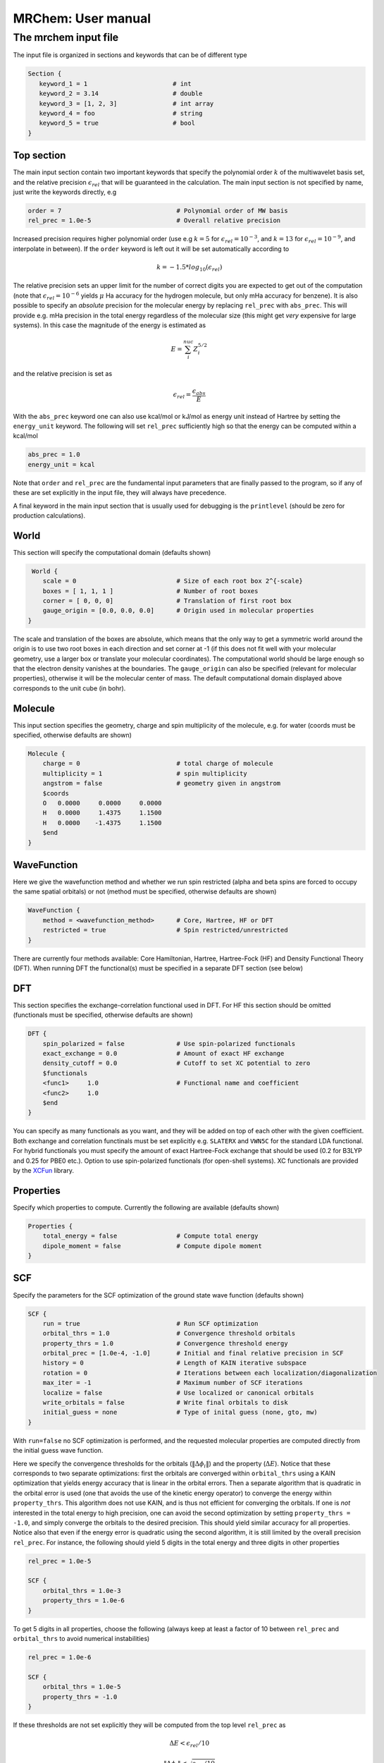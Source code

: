 ===================
MRChem: User manual
===================

---------------------
The mrchem input file
---------------------

The input file is organized in sections and keywords that can be of different
type

.. code-block:: bash

     Section {
        keyword_1 = 1                       # int
        keyword_2 = 3.14                    # double
        keyword_3 = [1, 2, 3]               # int array
        keyword_4 = foo                     # string
        keyword_5 = true                    # bool
     }

Top section
-----------

The main input section contain two important keywords that specify the
polynomial order :math:`k` of the multiwavelet basis set, and the relative
precision :math:`\epsilon_{rel}` that will be guaranteed in the calculation.
The main input section is not specified by name, just write the keywords
directly, e.g

.. code-block:: bash

    order = 7                               # Polynomial order of MW basis
    rel_prec = 1.0e-5                       # Overall relative precision

Increased precision requires higher polynomial order (use e.g :math:`k = 5`
for :math:`\epsilon_{rel} = 10^{-3}`, and :math:`k = 13` for
:math:`\epsilon_{rel} = 10^{-9}`, and interpolate in between). If the ``order``
keyword is left out it will be set automatically according to

.. math:: k=-1.5*log_{10}(\epsilon_{rel})

The relative precision sets an upper limit for the number of correct digits
you are expected to get out of the computation (note that
:math:`\epsilon_{rel}=10^{-6}` yields :math:`\mu` Ha accuracy for the hydrogen
molecule, but only mHa accuracy for benzene). It is also possible to specify
an `absolute` precision for the molecular energy by replacing ``rel_prec``
with ``abs_prec``. This will provide e.g. mHa precision in the total energy
regardless of the molecular size (this might get `very` expensive for large
systems). In this case the magnitude of the energy is estimated as

.. math:: E = \sum_i^{nuc} Z_i^{5/2} 

and the relative precision is set as

.. math:: \epsilon_{rel} = \frac{\epsilon_{abs}}{E}

With the ``abs_prec`` keyword one can also use kcal/mol or kJ/mol as energy
unit instead of Hartree by setting the ``energy_unit`` keyword. The following
will set ``rel_prec`` sufficiently high so that the energy can be computed
within a kcal/mol

.. code-block:: bash

    abs_prec = 1.0
    energy_unit = kcal

Note that ``order`` and ``rel_prec`` are the fundamental input parameters that
are finally passed to the program, so if any of these are set explicitly in the
input file, they will always have precedence.

A final keyword in the main input section that is usually used for debugging is
the ``printlevel`` (should be zero for production calculations).

World
-----

This section will specify the computational domain (defaults shown)

.. code-block:: bash

     World {
        scale = 0                           # Size of each root box 2^{-scale}
        boxes = [ 1, 1, 1 ]                 # Number of root boxes
        corner = [ 0, 0, 0]                 # Translation of first root box
        gauge_origin = [0.0, 0.0, 0.0]      # Origin used in molecular properties
    }

The scale and translation of the boxes are absolute, which means that the only
way to get a symmetric world around the origin is to use two root boxes in each
direction and set corner at -1 (if this does not fit well with your molecular
geometry, use a larger box or translate your molecular coordinates). The
computational world should be large enough so
that the electron density vanishes at the boundaries. The ``gauge_origin`` can
also be specified (relevant for molecular properties), otherwise it will be the
molecular center of mass. The default computational domain displayed above
corresponds to the unit cube (in bohr).

Molecule
--------

This input section specifies the geometry, charge and spin multiplicity of the
molecule, e.g. for water (coords must be specified, otherwise
defaults are shown)

.. code-block:: bash

    Molecule {
        charge = 0                          # total charge of molecule
        multiplicity = 1                    # spin multiplicity
        angstrom = false                    # geometry given in angstrom
        $coords
        O   0.0000     0.0000     0.0000
        H   0.0000     1.4375     1.1500
        H   0.0000    -1.4375     1.1500
        $end
    }

WaveFunction
------------

Here we give the wavefunction method and whether we run spin restricted (alpha
and beta spins are forced to occupy the same spatial orbitals) or not (method
must be specified, otherwise defaults are shown) 

.. code-block:: bash

    WaveFunction {
        method = <wavefunction_method>      # Core, Hartree, HF or DFT
        restricted = true                   # Spin restricted/unrestricted
    }

There are currently four methods available: Core Hamiltonian, Hartree,
Hartree-Fock (HF) and Density Functional Theory (DFT). When running DFT the
functional(s) must be specified in a separate DFT section (see below)

DFT
---
 
This section specifies the exchange-correlation functional used in DFT. For HF
this section should be omitted (functionals must be specified, otherwise
defaults are shown)

.. code-block:: bash

    DFT {
        spin_polarized = false              # Use spin-polarized functionals
        exact_exchange = 0.0                # Amount of exact HF exchange
        density_cutoff = 0.0                # Cutoff to set XC potential to zero
        $functionals
        <func1>     1.0                     # Functional name and coefficient
        <func2>     1.0
        $end
    }

You can specify as many functionals as you want, and they will be added on top
of each other with the given coefficient. Both exchange and correlation
functinals must be set explicitly e.g. ``SLATERX`` and ``VWN5C`` for the
standard LDA functional. For hybrid functionals you must
specify the amount of exact Hartree-Fock exchange that should be used (0.2 for
B3LYP and 0.25 for PBE0 etc.). Option to use spin-polarized functionals (for
open-shell systems). XC functionals are provided by the `XCFun 
<https://github.com/dftlibs/xcfun>`_ library.

Properties
----------

Specify which properties to compute. Currently the following are available
(defaults shown)

.. code-block:: bash

    Properties {
        total_energy = false                # Compute total energy
        dipole_moment = false               # Compute dipole moment
    }

SCF
---

Specify the parameters for the SCF optimization of the ground state wave
function (defaults shown)

.. code-block:: bash

    SCF {
        run = true                          # Run SCF optimization
        orbital_thrs = 1.0                  # Convergence threshold orbitals
        property_thrs = 1.0                 # Convergence threshold energy
        orbital_prec = [1.0e-4, -1.0]       # Initial and final relative precision in SCF
        history = 0                         # Length of KAIN iterative subspace
        rotation = 0                        # Iterations between each localization/diagonalization
        max_iter = -1                       # Maximum number of SCF iterations
        localize = false                    # Use localized or canonical orbitals
        write_orbitals = false              # Write final orbitals to disk
        initial_guess = none                # Type of inital guess (none, gto, mw)
    }

With ``run=false`` no SCF optimization is performed, and the requested molecular
properties are computed directly from the initial guess wave function.

Here we specify the convergence thresholds for the orbitals
(:math:`\|\Delta \phi_i \|`) and the property (:math:`\Delta E`).
Notice that these corresponds to two separate optimizations: first the orbitals
are converged within ``orbital_thrs`` using a KAIN optimization that yields
energy accuracy that is linear in the orbital errors. Then a separate algorithm
that is quadratic in the orbital error is used (one that avoids the use of the
kinetic energy operator) to converge the energy within ``property_thrs``. This
algorithm does not use KAIN, and is thus not efficient for converging the 
orbitals. If one is `not` interested in the total energy to high precision, one
can avoid the second optimization by setting ``property_thrs = -1.0``, and
simply converge the orbitals to the desired precision. This should yield similar
accuracy for all properties. Notice also that even if the energy error is
quadratic using the second algorithm, it is still limited by the overall
precision ``rel_prec``. For instance, the following should yield 5 digits in
the total energy and three digits in other properties

.. code-block:: bash

    rel_prec = 1.0e-5

    SCF {
        orbital_thrs = 1.0e-3
        property_thrs = 1.0e-6
    }

To get 5 digits in all properties, choose the following (always keep at least
a factor of 10 between ``rel_prec`` and ``orbital_thrs`` to avoid numerical
instabilities)

.. code-block:: bash

    rel_prec = 1.0e-6

    SCF {
        orbital_thrs = 1.0e-5
        property_thrs = -1.0
    }


If these thresholds are not set explicitly they will be computed from the top
level ``rel_prec`` as

.. math:: \Delta E < \epsilon_{rel}/10
.. math:: \|\Delta \phi_i \| < \sqrt{\epsilon_{rel}/10}

The ``orbital_prec=[init,final]`` keyword controls the dynamic precision used
in the SCF iterations. To improve efficiency, the first iterations are done
with reduced precision, staring at ``init`` and gradually increased
to ``final``. The initial precision should not be set lower than
``init=1.0e-3``, and the final precision should not exceed the top level
``rel_prec``. Negative values sets them equal to ``rel_prec``. 

The ``rotation`` keyword says how often the Fock matrix should be
diagonalized/localized (for iterations in between a Löwdin orthonormalization
is used). Option to use Foster-Boys localization or Fock matrix diagonalization
in these rotations. Note that the KAIN history is cleared every time this
rotation is employed to avoid mixing of orbtials in the history, so
``rotation=1`` effectively cancels the KAIN accelerator. The default
``rotation=0`` will localize/diagonalize the first two iterations and then
perform Lövdin orthonormalizations (this is usually the way to go).

The ``history`` keyword sets the size of the iterative subspace that is used
in the KAIN accelerator for the orbital optimization.

You also need to specify which initial guess to use, "none" means starting
from hydrogen solutions, "gto" means start with a Gaussian type calculation
(basis and MO matrix input files must be provided) and "mw" means starting
from a previous MRChem calculation (compatible orbitals must have been written
to disk using the ``write_orbitals`` keyword).

